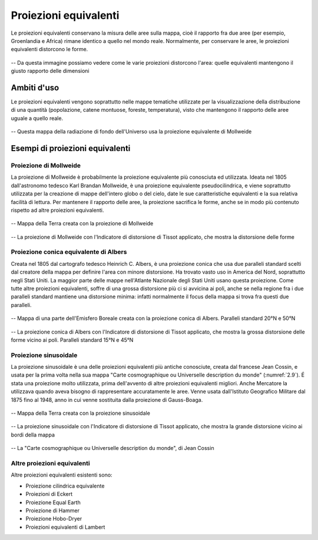Proiezioni equivalenti
======================

Le proiezioni equivalenti conservano la misura delle aree sulla mappa, cioè il rapporto fra due aree (per esempio, Groenlandia e Africa) rimane identico a quello nel mondo reale.
Normalmente, per conservare le aree, le proiezioni equivalenti distorcono le forme.

.. figure:: /immagini/3/distorsioneforme.png
   :alt: Distorsione delle forme in una mappa
   :align: center

   -- Da questa immagine possiamo vedere come le varie proiezioni distorcono l'area: quelle equivalenti mantengono il giusto rapporto delle dimensioni

Ambiti d'uso
------------

Le proiezioni equivalenti vengono soprattutto nelle mappe tematiche utilizzate per la visualizzazione della distribuzione di una quantità (popolazione, catene montuose, foreste, temperatura), 
visto che mantengono il rapporto delle aree uguale a quello reale.

.. figure:: /immagini/3/radiazionedifondo.png
   :alt: Mappa della Radiazione di Fondo nell'Universo
   :align: center

   -- Questa mappa della radiazione di fondo dell'Universo usa la proiezione equivalente di Mollweide

Esempi di proiezioni equivalenti
--------------------------------

Proiezione di Mollweide
+++++++++++++++++++++++

La proiezione di Mollweide è probabilmente la proiezione equivalente più conosciuta ed utilizzata. Ideata nel 1805 dall'astronomo tedesco Karl Brandan Mollweide, è una proiezione equivalente pseudocilindrica, e viene soprattutto 
utilizzata per la creazione di mappe dell'intero globo o del cielo, date le sue caratteristiche equivalenti e la sua relativa facilità di lettura.
Per mantenere il rapporto delle aree, la proiezione sacrifica le forme, anche se in modo più contenuto rispetto ad altre proiezioni equivalenti.

.. figure:: /immagini/3/proiezionedimollweide.jpg
   :alt: Mappa della Terra con la proiezione di Mollweide
   :align: center

   -- Mappa della Terra creata con la proiezione di Mollweide

.. figure:: /immagini/3/distorsionemollweide.png
   :alt: Distorsione della proiezione di Mollweide
   :align: center

   -- La proiezione di Mollweide con l'Indicatore di distorsione di Tissot applicato, che mostra la distorsione delle forme

Proiezione conica equivalente di Albers
+++++++++++++++++++++++++++++++++++++++

Creata nel 1805 dal cartografo tedesco Heinrich C. Albers, è una proiezione conica che usa due paralleli standard scelti dal creatore della mappa per definire l'area con minore distorsione.
Ha trovato vasto uso in America del Nord, soprattutto negli Stati Uniti. La maggior parte delle mappe nell'Atlante Nazionale degli Stati Uniti usano questa proiezione.
Come tutte altre proiezioni equivalenti, soffre di una grossa distorsione più ci si avvicina ai poli, anche se nella regione fra i due paralleli standard mantiene una distorsione minima: 
infatti normalmente il focus della mappa si trova fra questi due paralleli.

.. figure:: /immagini/3/proiezioneconicaalbers.jpg
   :alt: Mappa di una parte del'Emisfero Boreale con la proiezione di Albers
   :align: center

   -- Mappa di una parte dell'Emisfero Boreale creata con la proiezione conica di Albers. Paralleli standard 20°N e 50°N

.. figure:: /immagini/3/distorsionealbers.png
   :alt: Distorsione della proiezione di Albers
   :align: center

   -- La proiezione conica di Albers con l'Indicatore di distorsione di Tissot applicato, che mostra la grossa distorsione delle forme vicino ai poli. Paralleli standard 15°N e 45°N

Proiezione sinusoidale
++++++++++++++++++++++

La proiezione sinusoidale è una delle proiezioni equivalenti più antiche conosciute, creata dal francese Jean Cossin, e usata per la prima volta nella sua mappa "Carte cosmographique ou Universelle description du monde" (:numref:`2.9`).
É stata una proiezione molto utilizzata, prima dell'avvento di altre proiezioni equivalenti migliori. Anche Mercatore la utilizzava quando aveva bisogno di rappresentare accuratamente le aree.
Venne usata dall'Istituto Geografico Militare dal 1875 fino al 1948, anno in cui venne sostituita dalla proiezione di Gauss-Boaga.

.. figure:: /immagini/3/proiezionesinusoidale.jpg
   :alt: Mappa della Terra con la proiezione sinusoidale
   :align: center

   -- Mappa della Terra creata con la proiezione sinusoidale

.. figure:: /immagini/3/distorsionesinusoidale.png
   :alt: Distorsione della proiezione sinusoidale
   :align: center

   -- La proiezione sinusoidale con l'Indicatore di distorsione di Tissot applicato, che mostra la grande distorsione vicino ai bordi della mappa

.. _2.9:
.. figure:: /immagini/3/cossinmappa.png
   :alt: Mappa di Jean Cossin
   :align: center

   -- La "Carte cosmographique ou Universelle description du monde", di Jean Cossin

Altre proiezioni equivalenti
++++++++++++++++++++++++++++

Altre proiezioni equivalenti esistenti sono:

- Proiezione cilindrica equivalente
  
- Proiezioni di Eckert
  
- Proiezione Equal Earth
  
- Proiezione di Hammer
  
- Proiezione Hobo-Dryer
  
- Proiezioni equivalenti di Lambert